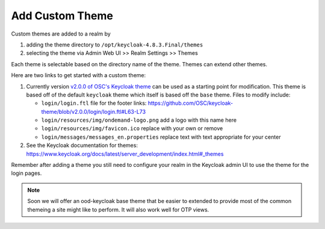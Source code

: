 .. _authentication-tutorial-oidc-keycloak-rhel7-add-custom-theme:

Add Custom Theme
================================================================

Custom themes are added to a realm by

1. adding the theme directory to ``/opt/keycloak-4.8.3.Final/themes``
2. selecting the theme via Admin Web UI >> Realm Settings >> Themes

Each theme is selectable based on the directory name of the theme. Themes can
extend other themes.

Here are two links to get started with a custom theme:

1. Currently version `v2.0.0 of OSC's Keycloak theme <https://github.com/OSC/keycloak-theme/tree/v2.0.0>`__
   can be used as a starting point for modification. This theme is based off of
   the default ``keycloak`` theme which itself is based off the ``base`` theme.
   Files to modify include:

   - ``login/login.ftl`` file for the footer links:
     https://github.com/OSC/keycloak-theme/blob/v2.0.0/login/login.ftl#L63-L73
   - ``login/resources/img/ondemand-logo.png`` add a logo with this name here
   - ``login/resources/img/favicon.ico`` replace with your own or remove
   - ``login/messages/messages_en.properties`` replace text with text
     appropriate for your center

2. See the Keycloak documentation for themes: https://www.keycloak.org/docs/latest/server_development/index.html#_themes 

Remember after adding a theme you still need to configure your realm in the
Keycloak admin UI to use the theme for the login pages.

.. note::

   Soon we will offer an ood-keycloak base theme that be easier to extended to
   provide most of the common themeing a site might like to perform. It will
   also work well for OTP views.

